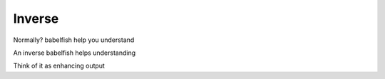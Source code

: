 Inverse
=======

Normally? babelfish help you understand

An inverse babelfish helps understanding

Think of it as enhancing output

